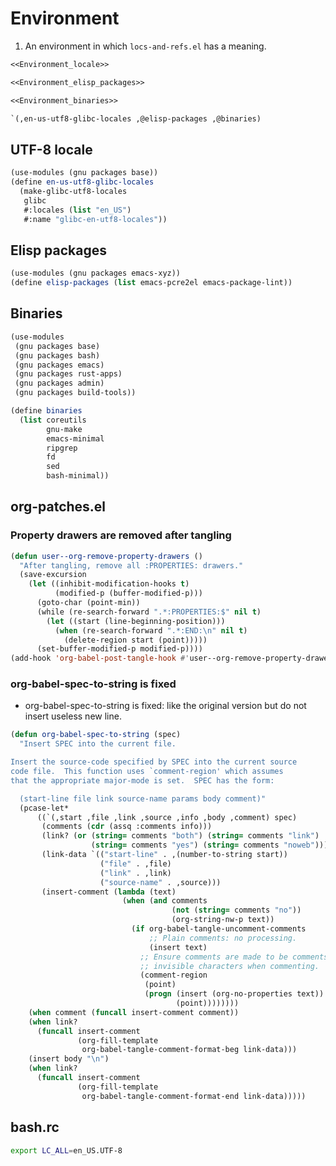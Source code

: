 #+PROPERTY: header-args :noweb yes :comments org :mkdirp yes :tangle _build/environment.scm

* Environment

1. An environment in which ~locs-and-refs.el~ has a meaning.

#+begin_src scheme
<<Environment_locale>>

<<Environment_elisp_packages>>

<<Environment_binaries>>

`(,en-us-utf8-glibc-locales ,@elisp-packages ,@binaries)
#+end_src

** UTF-8 locale
:PROPERTIES:
:header-args:
:END:

#+name: Environment_locale
#+begin_src scheme
(use-modules (gnu packages base))
(define en-us-utf8-glibc-locales
  (make-glibc-utf8-locales
   glibc
   #:locales (list "en_US")
   #:name "glibc-en-utf8-locales"))
#+end_src

** Elisp packages
:PROPERTIES:
:header-args:
:END:

#+name: Environment_elisp_packages
#+begin_src scheme
(use-modules (gnu packages emacs-xyz))
(define elisp-packages (list emacs-pcre2el emacs-package-lint))
#+end_src
   
** Binaries
:PROPERTIES:
:header-args:
:END:

#+name: Environment_binaries
#+begin_src scheme
(use-modules
 (gnu packages base)
 (gnu packages bash)
 (gnu packages emacs)
 (gnu packages rust-apps)
 (gnu packages admin)
 (gnu packages build-tools))

(define binaries
  (list coreutils
        gnu-make      
        emacs-minimal
        ripgrep
        fd
        sed
        bash-minimal))
#+end_src

** org-patches.el
:PROPERTIES:
:header-args+: :tangle _build/org-patches.el
:END:

*** Property drawers are removed after tangling

#+begin_src emacs-lisp
(defun user--org-remove-property-drawers ()
  "After tangling, remove all :PROPERTIES: drawers."
  (save-excursion
    (let ((inhibit-modification-hooks t)
          (modified-p (buffer-modified-p)))
      (goto-char (point-min))
      (while (re-search-forward ".*:PROPERTIES:$" nil t)
        (let ((start (line-beginning-position)))
          (when (re-search-forward ".*:END:\n" nil t)
            (delete-region start (point)))))
      (set-buffer-modified-p modified-p))))
(add-hook 'org-babel-post-tangle-hook #'user--org-remove-property-drawers)
#+end_src

*** org-babel-spec-to-string is fixed

- org-babel-spec-to-string is fixed:
  like the original version
  but do not insert useless new line.

#+begin_src emacs-lisp
(defun org-babel-spec-to-string (spec)
  "Insert SPEC into the current file.

Insert the source-code specified by SPEC into the current source
code file.  This function uses `comment-region' which assumes
that the appropriate major-mode is set.  SPEC has the form:

  (start-line file link source-name params body comment)"
  (pcase-let*
      ((`(,start ,file ,link ,source ,info ,body ,comment) spec)
       (comments (cdr (assq :comments info)))
       (link? (or (string= comments "both") (string= comments "link")
                  (string= comments "yes") (string= comments "noweb")))
       (link-data `(("start-line" . ,(number-to-string start))
                    ("file" . ,file)
                    ("link" . ,link)
                    ("source-name" . ,source)))
       (insert-comment (lambda (text)
                         (when (and comments
                                    (not (string= comments "no"))
                                    (org-string-nw-p text))
                           (if org-babel-tangle-uncomment-comments
                               ;; Plain comments: no processing.
                               (insert text)
                             ;; Ensure comments are made to be comments.  Also ignore
                             ;; invisible characters when commenting.
                             (comment-region
                              (point)
                              (progn (insert (org-no-properties text))
                                     (point))))))))
    (when comment (funcall insert-comment comment))
    (when link?
      (funcall insert-comment
               (org-fill-template
                org-babel-tangle-comment-format-beg link-data)))
    (insert body "\n")
    (when link?
      (funcall insert-comment
               (org-fill-template
                org-babel-tangle-comment-format-end link-data)))))
#+end_src

** bash.rc
:PROPERTIES:
:header-args: :tangle _build/bash.rc
:END:

#+begin_src bash
export LC_ALL=en_US.UTF-8
#+end_src
